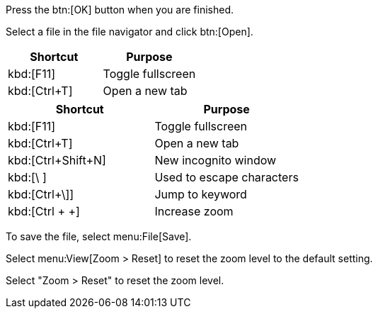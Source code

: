 // tag::button[]
Press the btn:[OK] button when you are finished.

Select a file in the file navigator and click btn:[Open].
// end::button[]

// tag::qr-key[]
|===
|Shortcut |Purpose

|kbd:[F11]
|Toggle fullscreen

|kbd:[Ctrl+T]
|Open a new tab
|===
// end::qr-key[]

// tag::key[]
|===
|Shortcut |Purpose

|kbd:[F11]
|Toggle fullscreen

|kbd:[Ctrl+T]
|Open a new tab

|kbd:[Ctrl+Shift+N]
|New incognito window

|kbd:[\ ]
|Used to escape characters

|kbd:[Ctrl+\]]
|Jump to keyword

|kbd:[Ctrl + +]
|Increase zoom
|===
// end::key[]

// tag::menu[]
To save the file, select menu:File[Save].

Select menu:View[Zoom > Reset] to reset the zoom level to the default setting.
// end::menu[]

// tag::menu-short[]
Select "Zoom > Reset" to reset the zoom level.
// end::menu-short[]
